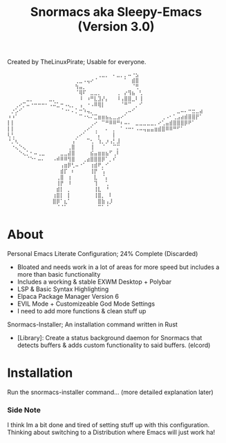#+title: Snormacs aka Sleepy-Emacs (Version 3.0)
Created by TheLinuxPirate; Usable for everyone.
#+begin_src
⠀⠀⠀⠀⠀⠀⠀⠀⠀⠀⠀⠀⠀⠀⠀⠀⠀⠀⠀⠀⠀⠀⠀⠀⢀⣀⡀⠀⠄⣀⡀⡀⠤⠐⣢⠀⠀⠀⠀⠀⠀⠀⠀⠀⠀⠀⠀⠀⠀⠀⠀⠀
⠀⠀⠀⠀⠀⠀⠀⠀⠀⠀⠀⠀⠀⠀⠀⠀⠀⠀⢀⣀⠠⢤⠔⠈⠀⠀⠀⠀⠀⠀⠀⠁⠀⣾⣿⠀⠀⠀⠀⠀⠀⠀⠀⠀⠀⠀⠀⠀⠀⠀⠀⠀
⠀⠀⠀⠀⠀⠀⠀⠀⠀⠀⠀⠀⠀⠀⠀⠀⠀⠀⢳⣤⡀⠀⠀⠀⠀⠀⠀⠀⠀⠀⠀⠀⠀⠈⢛⠀⠀⠀⠀⠀⠀⠀⠀⠀⠀⠀⠀⠀⠀⠀⠀⠀
⠀⠀⠀⠀⠀⠀⠀⠀⠀⠀⠀⠀⠀⠀⠀⠀⠀⠀⠈⢿⠏⠀⣀⣀⡀⠀⠀⠀⠀⢀⠀⡔⢻⣦⠀⢃⠀⠀⠀⠀⠀⠀⠀⠀⠀⠀⠀⠀⠀⠀⠀⠀
⠀⠀⠀⠀⠀⣀⡀⠀⠀⠀⠀⣀⡀⠀⠀⠀⠀⠀⠀⠸⠀⠰⠛⣇⣹⡜⡄⠀⠀⠸⢠⣿⣿⣀⠇⢸⠀⠀⠀⠀⠀⠀⠀⠀⠀⠀⠀⠀⠀⠀⠀⠀
⠀⠀⢀⠔⡉⠤⠐⠒⠒⠒⠂⠠⠬⣁⠒⠠⢄⡀⠀⢠⠀⠐⠠⠿⢿⡇⠀⠀⠀⠀⠈⠛⠉⠀⡀⠊⠀⠀⠀⠀⠀⠀⠀⠀⠀⠀⠀⠀⠀⠀⠀⠀
⠀⡐⡡⠊⠀⠀⠀⠀⠀⠀⠀⠀⠀⠀⠈⠐⠂⠄⡁⠒⠱⢤⡀⠀⠀⠀⠀⠀⠀⠀⠀⢀⠤⠊⠀⠀⠀⠀⠀⠀⠀⠀⠀⠀⠀⣀⠤⠄⠒⣒⣀⣴
⠰⠰⠁⠀⠀⠀⠀⠀⠀⠀⠀⠀⠀⠀⠀⠀⠀⠀⠀⠉⠐⠢⠌⣉⣶⣶⣦⣄⣀⣠⠔⠁⠀⠀⠀⠀⠀⠀⠀⠀⠀⢀⠠⠂⢁⣠⣴⣾⣿⣿⡟⠁
⡇⡇⠀⠀⠀⠀⠀⠀⠀⠀⠀⠀⠀⠀⠀⠀⠀⠀⠀⠀⠀⠀⢀⠔⠀⠉⠛⠿⠿⠛⠆⠤⠄⠀⣀⣀⣀⣀⣀⡀⠔⢁⣤⣾⣿⣿⣿⡿⠟⠁⠀⠀
⡇⡇⠀⠀⠀⠀⠀⠀⠀⠀⠀⠀⠀⠀⠀⠀⠀⠀⠀⠀⢀⠔⠁⢀⠀⠀⠄⠀⡀⠀⠁⠐⠒⠂⠠⠤⢤⣤⣤⣶⣾⣿⠿⠿⠛⠋⠁⠀⠀⠀⠀⠀
⢇⢃⠀⠀⠀⠀⠀⠀⠀⠀⠀⠀⠀⠀⠀⠀⠀⠀⢀⠔⠁⠀⠀⠈⡄⠀⠀⠀⡇⠀⠀⠀⠀⠀⠀⠀⠀⠀⠀⠀⠀⠀⠀⠀⠀⠀⠀⠀⠀⠀⠀⠀
⠘⡈⢆⠀⠀⠀⠀⠀⠀⠀⠀⠀⠀⠀⠀⠀⠀⢠⠁⠀⠀⠉⢂⠀⢱⡀⡰⢠⡃⣸⠀⠀⠀⠀⠀⠀⠀⠀⠀⠀⠀⠀⠀⠀⠀⠀⠀⠀⠀⠀⠀⠀
⠀⠐⢄⠑⢄⠀⠀⠀⠀⠀⠀⠀⠀⠀⠀⠀⢀⣿⠀⠀⠀⠀⢸⠀⠀⠈⠀⠀⠉⡉⠀⠀⠀⠀⠀⠀⠀⠀⠀⠀⠀⠀⠀⠀⠀⠀⠀⠀⠀⠀⠀⠀
⠀⠀⠀⠑⢄⡁⠂⠤⢀⣀⠀⠀⠀⠀⣀⣀⣼⣿⠀⠀⠀⠀⣮⣤⣶⣶⣦⠋⢀⠇⠀⠀⠀⠀⠀⠀⠀⠀⠀⠀⠀⠀⠀⠀⠀⠀⠀⠀⠀⠀⠀⠀
⠀⠀⠀⠀⠀⠈⠑⠂⠤⠄⠀⠀⠠⠾⠿⠿⢻⣿⠀⠀⢀⣴⣿⣿⣿⡿⠁⡀⠎⠀⠀⠀⠀⠀⠀⠀⠀⠀⠀⠀⠀⠀⠀⠀⠀⠀⠀⠀⠀⠀⠀⠀
⠀⠀⠀⠀⠀⠀⠀⠀⠀⠀⠀⠀⠀⠀⢠⣶⡿⢃⠤⠐⠁⠀⢰⣾⠟⡀⠊⠀⠀⠀⠀⠀⠀⠀⠀⠀⠀⠀⠀⠀⠀⠀⠀⠀⠀⠀⠀⠀⠀⠀⠀⠀
⠀⠀⠀⠀⠀⠀⠀⠀⠀⠀⠀⠀⠀⠀⣾⡏⠀⠆⠀⠀⠀⠀⢸⡟⠀⢡⠀⠀⠀⠀⠀⠀⠀⠀⠀⠀⠀⠀⠀⠀⠀⠀⠀⠀⠀⠀⠀⠀⠀⠀⠀⠀
⠀⠀⠀⠀⠀⠀⠀⠀⠀⠀⠀⠀⠀⢀⣿⠀⢰⠀⠀⠀⠀⠀⠀⣇⠀⠈⡄⠀⠀⠀⠀⠀⠀⠀⠀⠀⠀⠀⠀⠀⠀⠀⠀⠀⠀⠀⠀⠀⠀⠀⠀⠀
⠀⠀⠀⠀⠀⠀⠀⠀⠀⠀⠀⠀⠀⢸⡟⠀⠸⠀⠀⠀⠀⠀⠀⢹⠀⠀⢁⠀⠀⠀⠀⠀⠀⠀⠀⠀⠀⠀⠀⠀⠀⠀⠀⠀⠀⠀⠀⠀⠀⠀⠀⠀
⠀⠀⠀⠀⠀⠀⠀⠀⠀⠀⠀⠀⠀⣾⡇⠀⡀⠀⠀⠀⠀⠀⠀⢸⣇⠀⠘⠀⠀⠀⠀⠀⠀⠀⠀⠀⠀⠀⠀⠀⠀⠀⠀⠀⠀⠀⠀⠀⠀⠀⠀⠀
⠀⠀⠀⠀⠀⠀⠀⠀⠀⠀⠀⠀⢰⣿⡇⠀⡇⠀⠀⠀⠀⠀⠀⢸⣿⡀⠀⠇⠀⠀⠀⠀⠀⠀⠀⠀⠀⠀⠀⠀⠀⠀⠀⠀⠀⠀⠀⠀⠀⠀⠀⠀
⠀⠀⠀⠀⠀⠀⠀⠀⠀⠀⠀⠀⣿⡿⠁⣆⠁⠀⠀⠀⠀⠀⠀⠀⣿⣷⢠⡸⠀⠀⠀⠀⠀⠀⠀⠀⠀⠀⠀⠀⠀⠀⠀⠀⠀⠀⠀⠀⠀⠀⠀⠀
⠀⠀⠀⠀⠀⠀⠀⠀⠀⠀⠀⠀⠀⠈⠈⠁⠀⠀⠀⠀⠀⠀⠀⠀⠉⠁⠈⠀⠀⠀⠀⠀⠀⠀⠀⠀⠀⠀⠀⠀⠀⠀⠀⠀⠀⠀⠀⠀⠀⠀⠀⠀
#+end_src
* About
Personal Emacs Literate Configuration; 24% Complete (Discarded) 

- Bloated and needs work in a lot of areas for more speed but includes a more than basic functionality
- Includes a working & stable EXWM Desktop + Polybar
- LSP & Basic Syntax Highlighting
- Elpaca Package Manager Version 6
- EVIL Mode + Customizeable God Mode Settings
- I need to add more functions & clean stuff up

Snormacs-Installer; An installation command written in Rust

- [Library]: Create a status background daemon for Snormacs that detects buffers & adds custom functionality to said buffers. (elcord)

* Installation
Run the snormacs-installer command... (more detailed explanation later)

*** Side Note
I think Im a bit done and tired of setting stuff up with this configuration.
Thinking about switching to a Distribution where Emacs will just work ha!
